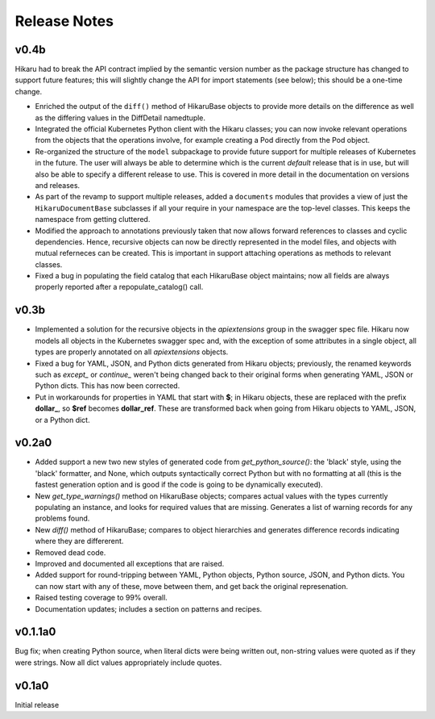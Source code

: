 *************
Release Notes
*************

v0.4b
-----

Hikaru had to break the API contract implied by the semantic version number as the package structure has changed to support future features; this will
slightly change the API for import statements (see below); this should be a one-time change. 

- Enriched the output of the ``diff()`` method of HikaruBase objects to provide more details on the difference as well as the differing values in the DiffDetail namedtuple.
- Integrated the official Kubernetes Python client with the Hikaru classes; you can now invoke relevant operations from the objects that the operations involve, for example creating a Pod directly from the Pod object.
- Re-organized the structure of the ``model`` subpackage to provide future support for multiple releases of Kubernetes in the future. The user will always be able to determine which is the current *default* release that is in use, but will also be able to specify a different release to use. This is covered in more detail in the documentation on versions and releases.
- As part of the revamp to support multiple releases, added a ``documents`` modules that provides a view of just the ``HikaruDocumentBase`` subclasses if all your require in your namespace are the top-level classes. This keeps the namespace from getting cluttered.
- Modified the approach to annotations previously taken that now allows forward references to classes and cyclic dependencies. Hence, recursive objects can now be directly represented in the model files, and objects with mutual referneces can be created. This is important in support attaching operations as methods to relevant classes.
- Fixed a bug in populating the field catalog that each HikaruBase object maintains; now all fields are always properly reported after a repopulate_catalog() call.

v0.3b
------

- Implemented a solution for the recursive objects in the `apiextensions` group in the swagger spec file. Hikaru now models all objects in the Kubernetes swagger spec and, with the exception of some attributes in a single object, all types are properly annotated on all `apiextensions` objects.
- Fixed a bug for YAML, JSON, and Python dicts generated from Hikaru objects; previously, the renamed keywords such as `except_` or `continue_` weren't being changed back to their original forms when generating YAML, JSON or Python dicts. This has now been corrected.
- Put in workarounds for properties in YAML that start with **$**; in Hikaru objects, these are replaced with the prefix **dollar_**, so **$ref** becomes **dollar_ref**. These are transformed back when going from Hikaru objects to YAML, JSON, or a Python dict.

v0.2a0
------

- Added support a new two new styles of generated code from `get_python_source()`: the 'black' style, using the 'black' formatter, and None, which outputs syntactically correct Python but with no formatting at all (this is the fastest generation option and is good if the code is going to be dynamically executed).
- New `get_type_warnings()` method on HikaruBase objects; compares actual values with the types currently populating an instance, and looks for required values that are missing. Generates a list of warning records for any problems found.
- New `diff()` method of HikaruBase; compares to object hierarchies and generates difference records indicating where they are differerent.
- Removed dead code.
- Improved and documented all exceptions that are raised.
- Added support for round-tripping between YAML, Python objects, Python source, JSON, and Python dicts. You can now start with any of these, move between them, and get back the original represenation.
- Raised testing coverage to 99% overall.
- Documentation updates; includes a section on patterns and recipes.

v0.1.1a0
--------

Bug fix; when creating Python source, when literal dicts were being written out,
non-string values were quoted as if they were strings. Now all dict values appropriately
include quotes.

v0.1a0
------

Initial release
